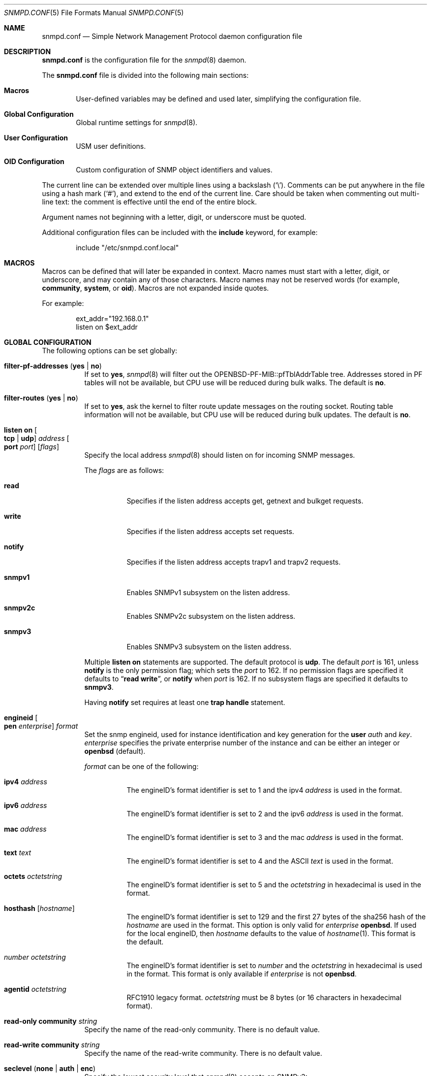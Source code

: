 .\" $OpenBSD: snmpd.conf.5,v 1.54 2021/08/09 19:13:08 martijn Exp $
.\"
.\" Copyright (c) 2007, 2008, 2012 Reyk Floeter <reyk@openbsd.org>
.\"
.\" Permission to use, copy, modify, and distribute this software for any
.\" purpose with or without fee is hereby granted, provided that the above
.\" copyright notice and this permission notice appear in all copies.
.\"
.\" THE SOFTWARE IS PROVIDED "AS IS" AND THE AUTHOR DISCLAIMS ALL WARRANTIES
.\" WITH REGARD TO THIS SOFTWARE INCLUDING ALL IMPLIED WARRANTIES OF
.\" MERCHANTABILITY AND FITNESS. IN NO EVENT SHALL THE AUTHOR BE LIABLE FOR
.\" ANY SPECIAL, DIRECT, INDIRECT, OR CONSEQUENTIAL DAMAGES OR ANY DAMAGES
.\" WHATSOEVER RESULTING FROM LOSS OF USE, DATA OR PROFITS, WHETHER IN AN
.\" ACTION OF CONTRACT, NEGLIGENCE OR OTHER TORTIOUS ACTION, ARISING OUT OF
.\" OR IN CONNECTION WITH THE USE OR PERFORMANCE OF THIS SOFTWARE.
.\"
.Dd $Mdocdate: August 9 2021 $
.Dt SNMPD.CONF 5
.Os
.Sh NAME
.Nm snmpd.conf
.Nd Simple Network Management Protocol daemon configuration file
.Sh DESCRIPTION
.Nm
is the configuration file for the
.Xr snmpd 8
daemon.
.Pp
The
.Nm
file is divided into the following main sections:
.Bl -tag -width xxxx
.It Sy Macros
User-defined variables may be defined and used later, simplifying the
configuration file.
.It Sy Global Configuration
Global runtime settings for
.Xr snmpd 8 .
.It Sy User Configuration
USM user definitions.
.It Sy OID Configuration
Custom configuration of SNMP object identifiers and values.
.El
.Pp
The current line can be extended over multiple lines using a backslash
.Pq Sq \e .
Comments can be put anywhere in the file using a hash mark
.Pq Sq # ,
and extend to the end of the current line.
Care should be taken when commenting out multi-line text:
the comment is effective until the end of the entire block.
.Pp
Argument names not beginning with a letter, digit, or underscore
must be quoted.
.Pp
Additional configuration files can be included with the
.Ic include
keyword, for example:
.Bd -literal -offset indent
include "/etc/snmpd.conf.local"
.Ed
.Sh MACROS
Macros can be defined that will later be expanded in context.
Macro names must start with a letter, digit, or underscore,
and may contain any of those characters.
Macro names may not be reserved words (for example,
.Ic community ,
.Ic system ,
or
.Ic oid ) .
Macros are not expanded inside quotes.
.Pp
For example:
.Bd -literal -offset indent
ext_addr="192.168.0.1"
listen on $ext_addr
.Ed
.Sh GLOBAL CONFIGURATION
The following options can be set globally:
.Bl -tag -width Ds
.It Ic filter-pf-addresses Pq Ic yes | no
If set to
.Ic yes ,
.Xr snmpd 8
will filter out the OPENBSD-PF-MIB::pfTblAddrTable tree.
Addresses stored in PF tables will not be available, but CPU use will be
reduced during bulk walks.
The default is
.Ic no .
.It Ic filter-routes Pq Ic yes | no
If set to
.Ic yes ,
ask the kernel to filter route update messages on the routing socket.
Routing table information will not be available, but CPU use will be
reduced during bulk updates.
The default is
.Ic no .
.It Ic listen on Oo Ic tcp | udp Oc Ar address Oo Ic port Ar port Oc Op Ar flags
Specify the local address
.Xr snmpd 8
should listen on for incoming SNMP messages.
.Pp
The
.Ar flags
are as follows:
.Bl -tag -width Ds
.It Ic read
Specifies if the listen address accepts get, getnext and bulkget
requests.
.It Ic write
Specifies if the listen address accepts set requests.
.It Ic notify
Specifies if the listen address accepts trapv1 and trapv2 requests.
.It Ic snmpv1
Enables SNMPv1 subsystem on the listen address.
.It Ic snmpv2c
Enables SNMPv2c subsystem on the listen address.
.It Ic snmpv3
Enables SNMPv3 subsystem on the listen address.
.El
.Pp
Multiple
.Ic listen on
statements are supported.
The default protocol is
.Ic udp .
The default
.Ar port
is 161, unless
.Ic notify
is the only permission flag; which sets the
.Ar port
to 162.
If no permission flags are specified it defaults to
.Dq Ic read Ic write ,
or
.Ic notify
when
.Ar port
is 162.
If no subsystem flags are specified it defaults to
.Ic snmpv3 .
.Pp
Having
.Ic notify
set requires at least one
.Ic trap handle
statement.
.It Ic engineid Oo Ic pen Ar enterprise Oc Ar format
Set the snmp engineid, used for instance identification and key
generation for the
.Ic user
.Ar auth
and
.Ar key .
.Ar enterprise
specifies the private enterprise number of the instance and can be either an
integer or
.Ic openbsd
.Pq default .
.Pp
.Ar format
can be one of the following:
.Bl -tag -width Ds
.It Ic ipv4 Ar address
The engineID's format identifier is set to 1 and the ipv4
.Ar address
is used in the format.
.It Ic ipv6 Ar address
The engineID's format identifier is set to 2 and the ipv6
.Ar address
is used in the format.
.It Ic mac Ar address
The engineID's format identifier is set to 3 and the mac
.Ar address
is used in the format.
.It Ic text Ar text
The engineID's format identifier is set to 4 and the ASCII
.Ar text
is used in the format.
.It Ic octets Ar octetstring
The engineID's format identifier is set to 5 and the
.Ar octetstring
in hexadecimal is used in the format.
.It Ic hosthash Op Ar hostname
The engineID's format identifier is set to 129 and the first 27 bytes of the
sha256 hash of the
.Ar hostname
are used in the format.
This option is only valid for
.Ar enterprise
.Ic openbsd .
If used for the local engineID, then
.Ar hostname
defaults to the value of
.Xr hostname 1 .
This format is the default.
.It Ar number Ar octetstring
The engineID's format identifier is set to
.Ar number
and the
.Ar octetstring
in hexadecimal is used in the format.
This format is only available if
.Ar enterprise
is not
.Ic openbsd .
.It Ic agentid Ar octetstring
RFC1910 legacy format.
.Ar octetstring
must be 8 bytes
.Pq or 16 characters in hexadecimal format .
.El
.It Ic read-only community Ar string
Specify the name of the read-only community.
There is no default value.
.It Ic read-write Ic community Ar string
Specify the name of the read-write community.
There is no default value.
.It Ic seclevel Pq Ic none | auth | enc
Specify the lowest security level that
.Xr snmpd 8
accepts on SNMPv3:
.Bl -tag -width "auth" -offset ident
.It Ic none
Both authentication and encryption of messages is optional.
.It Ic auth
Authentication of messages is mandatory.
.Xr snmpd 8
will discard any messages that don't have a valid digest.
Encryption of messages is optional.
.It Ic enc
Messages must be encrypted and must have a valid digest for authentication.
Otherwise they will be discarded.
This is the default value.
.El
.It Ic system contact Ar string
Specify the name or description of the system contact, typically a
name or an email address.
The default value is
.Ar root@hostname
using the hostname of the local machine.
.It Ic system description Ar string
Specify a description of the local system.
The default value is the operating system identification as printed by the
.Xr uname 1
command using the
.Fl a
flag:
.Bd -literal -offset indent
OpenBSD myhost.example.com 4.2 GENERIC#595 i386
.Ed
.It Ic system location Ar string
Specify the string describing the location of the local system,
typically a physical location.
The default value is an empty string.
.It Ic system name Ar string
Specify the name of the local system, typically a fully-qualified
domain name.
The default value is the hostname of the local system.
.It Ic system oid Ar oid-string
Specify the authoritative identification of the local system.
The default value is
.Ar 1.3.6.1.4.1.30155.23.1
.Pq iso.org.dod.internet.private.enterprises.openbsd.23.1
identifying a common
.Ox
system.
.It Ic system services Ar number
Specify a magic value which indicates the set of services that the local
system may provide.
Refer to the
.Ar sysServices
description in the SNMP MIB for details.
The value is given in decimal.
.\"XXX describe the complicated services alg here
.It Ic trap community Ar string
Specify the name of the trap community.
There is no default value.
.It Ic trap handle Ar oid Qq Ar command
Execute
.Ic command
upon receipt of an SNMP trap that begins with a prefix of
.Ic oid .
Alternately, the string
.Qq Ic default
may be used, in which case the prefix used is
.Ic 1.3 .
The invoked
.Ar command
will receive the following information about the trap on standard input,
one per line, in this order:
the resolved hostname of the host sending the trap,
the IP address of the host sending the trap,
and any variable bindings contained in the trap
(the OID followed by the value, separated by a single space).
This option requires at least one
.Ic listen on
statement with a
.Ic notify
flag set.
Traps over SNMPv3 are currently unsupported.
.It Xo
.Ic trap receiver Ar string
.Op Ic oid Ar oid-string
.Op Ic community Ar string
.Op Ic source-address Ar address
.Xc
Specify the address or FQDN of a remote trap receiver for outgoing traps
sent by
.Xr snmpd 8 .
This option may be specified multiple times.
The daemon will send outgoing traps using the revised SNMPv2 format and the
configured trap community.
The default community is specified by the global
.Ic trap community
option.
The IPv4 or IPv6 source address of the traps can be enforced using
.Ic source-address .
.El
.Sh USER CONFIGURATION
Users for the SNMP User-based Security Model (USM, RFC 3414) must be
defined in the configuration file:
.Bl -tag -width xxxx
.It Xo
.Ic user Ar name
.Op Ic authkey Ar key Ic auth Ar hmac
.Op Ic enckey Ar key Ic enc Ar cipher
.Xc
Defines a known user.
The
.Ic authkey
keyword is required to specify the digest key used to authenticate
messages.
If this keyword is omitted then authentication is disabled
for this user account.
Optionally the HMAC algorithm used for authentication can be specified.
.Ar hmac
must be either
.Ic hmac-md5 ,
.Ic hmac-sha1 ,
.Ic hmac-sha224 ,
.Ic hmac-sha256 ,
.Ic hmac-sha384 ,
or
.Ic hmac-sha512 .
If omitted the default is
.Ic hmac-sha1 .
.Pp
With
.Ic enckey
the encryption key used to encrypt and decrypt messages for privacy is defined.
Without an
.Ic enckey
specification the user account will neither accept encrypted incoming
messages nor will it encrypt outgoing messages.
The
.Ar enc
algorithm can be either
.Ic des
or
.Ic aes
and defaults to
.Ic aes .
.Pp
Any user account that has encryption enabled requires authentication to
be enabled too.
.El
.Sh OID CONFIGURATION
It is possible to specify user-defined OIDs in the configuration file:
.Bl -tag -width Ds
.It Xo
.Ic oid Ar oid-string
.Ic name Ar name
.Op Ic read-only | read-write
.Op Ar type
.Ar value
.Xc
Return the specified value to the client for this OID.
The
.Ic read-write
option may allow the client to override it,
and the type is either
.Ic string
or
.Ic integer .
.El
.Sh FILES
.Bl -tag -width /etc/examples/snmpd.conf -compact
.It Pa /etc/snmpd.conf
Default location of the configuration file.
.It Pa /etc/examples/snmpd.conf
Example configuration file.
.El
.Sh EXAMPLES
The following example will tell
.Xr snmpd 8
to listen on localhost for SNMPv2c messages only with the public community,
override the default system OID, set the magic services value and provides some
custom OID values:
.Bd -literal -offset indent
listen on 127.0.0.1 snmpv2c
read-only community public

system oid 1.3.6.1.4.1.30155.23.2
system services 74

oid 1.3.6.1.4.1.30155.42.1 name myName read-only string "humppa"
oid 1.3.6.1.4.1.30155.42.2 name myStatus read-only integer 1
.Ed
.Pp
The next example will enforce SNMPv3 with authenticated and encrypted
communication and the user-based security model.
The configuration defines several users using varying encryption and
authentication algorithms.
.Bd -literal -offset indent
seclevel enc

user "mgmt" auth hmac-sha256 authkey "password123" enc aes enckey "321drowssap"
user "hans" auth hmac-sha1 authkey "password456" enc aes enckey "654drowssap"
user "sophie" auth hmac-md5 authkey "password789" enc des enckey "987drowssap"
.Ed
.Sh SEE ALSO
.Xr snmp 1 ,
.Xr snmpd 8
.Sh HISTORY
The
.Nm
file format first appeared in
.Ox 4.3 .
.Sh AUTHORS
The
.Xr snmpd 8
program was written by
.An Reyk Floeter Aq Mt reyk@openbsd.org .
